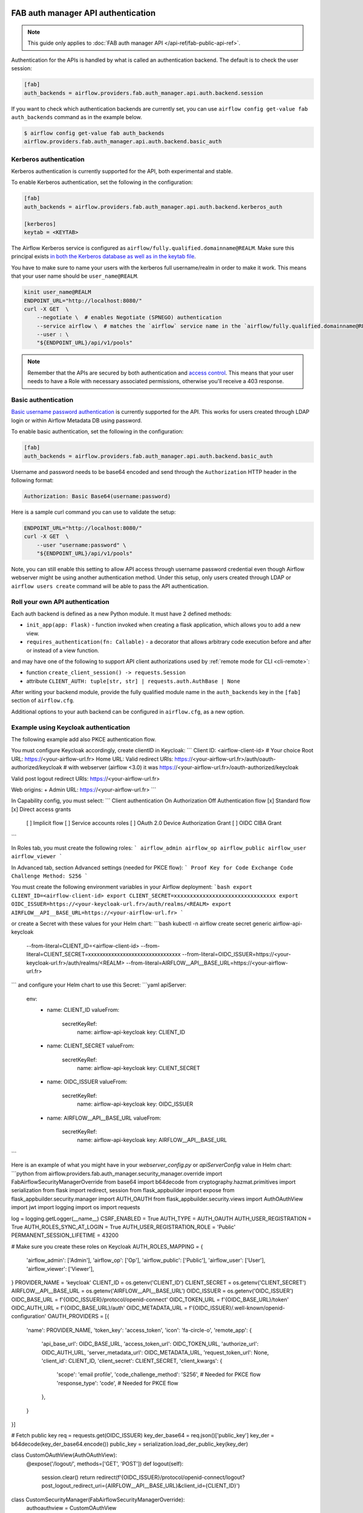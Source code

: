  .. Licensed to the Apache Software Foundation (ASF) under one
    or more contributor license agreements.  See the NOTICE file
    distributed with this work for additional information
    regarding copyright ownership.  The ASF licenses this file
    to you under the Apache License, Version 2.0 (the
    "License"); you may not use this file except in compliance
    with the License.  You may obtain a copy of the License at

 ..   http://www.apache.org/licenses/LICENSE-2.0

 .. Unless required by applicable law or agreed to in writing,
    software distributed under the License is distributed on an
    "AS IS" BASIS, WITHOUT WARRANTIES OR CONDITIONS OF ANY
    KIND, either express or implied.  See the License for the
    specific language governing permissions and limitations
    under the License.

FAB auth manager API authentication
===================================

.. note::
    This guide only applies to :doc:`FAB auth manager API </api-ref/fab-public-api-ref>`.

Authentication for the APIs is handled by what is called an authentication backend. The default is to check the user session:

.. code-block:: ini

    [fab]
    auth_backends = airflow.providers.fab.auth_manager.api.auth.backend.session

If you want to check which authentication backends are currently set, you can use ``airflow config get-value fab auth_backends``
command as in the example below.

.. code-block:: console

    $ airflow config get-value fab auth_backends
    airflow.providers.fab.auth_manager.api.auth.backend.basic_auth

.. versionchanged:: 3.0.0

    In Airflow, the default setting is using token based authentication.
    This approach is independent from which ``auth_backend`` is used.
    The default setting is using Airflow public API to create a token (JWT) first and use this token in the requests to access the API.

Kerberos authentication
'''''''''''''''''''''''

Kerberos authentication is currently supported for the API, both experimental and stable.

To enable Kerberos authentication, set the following in the configuration:

.. code-block:: ini

    [fab]
    auth_backends = airflow.providers.fab.auth_manager.api.auth.backend.kerberos_auth

    [kerberos]
    keytab = <KEYTAB>

The Airflow Kerberos service is configured as ``airflow/fully.qualified.domainname@REALM``. Make sure this
principal exists `in both the Kerberos database as well as in the keytab file </docs/apache-airflow/stable/security/kerberos.html#enabling-kerberos>`_.

You have to make sure to name your users with the kerberos full username/realm in order to make it
work. This means that your user name should be ``user_name@REALM``.

.. code-block:: bash

    kinit user_name@REALM
    ENDPOINT_URL="http://localhost:8080/"
    curl -X GET  \
        --negotiate \  # enables Negotiate (SPNEGO) authentication
        --service airflow \  # matches the `airflow` service name in the `airflow/fully.qualified.domainname@REALM` principal
        --user : \
        "${ENDPOINT_URL}/api/v1/pools"


.. note::

    Remember that the APIs are secured by both authentication and `access control <./access-control.html>`_.
    This means that your user needs to have a Role with necessary associated permissions, otherwise you'll receive
    a 403 response.


Basic authentication
''''''''''''''''''''

`Basic username password authentication <https://en.wikipedia.org/wiki/Basic_access_authentication>`_ is currently
supported for the API. This works for users created through LDAP login or
within Airflow Metadata DB using password.

To enable basic authentication, set the following in the configuration:

.. code-block:: ini

    [fab]
    auth_backends = airflow.providers.fab.auth_manager.api.auth.backend.basic_auth

Username and password needs to be base64 encoded and send through the
``Authorization`` HTTP header in the following format:

.. code-block:: text

    Authorization: Basic Base64(username:password)

Here is a sample curl command you can use to validate the setup:

.. code-block:: bash

    ENDPOINT_URL="http://localhost:8080/"
    curl -X GET  \
        --user "username:password" \
        "${ENDPOINT_URL}/api/v1/pools"

Note, you can still enable this setting to allow API access through username
password credential even though Airflow webserver might be using another
authentication method. Under this setup, only users created through LDAP or
``airflow users create`` command will be able to pass the API authentication.

Roll your own API authentication
''''''''''''''''''''''''''''''''

Each auth backend is defined as a new Python module. It must have 2 defined methods:

* ``init_app(app: Flask)`` - function invoked when creating a flask application, which allows you to add a new view.
* ``requires_authentication(fn: Callable)`` - a decorator that allows arbitrary code execution before and after or instead of a view function.

and may have one of the following to support API client authorizations used by :ref:`remote mode for CLI <cli-remote>`:

* function ``create_client_session() -> requests.Session``
* attribute ``CLIENT_AUTH: tuple[str, str] | requests.auth.AuthBase | None``

After writing your backend module, provide the fully qualified module name in the ``auth_backends`` key in the ``[fab]``
section of ``airflow.cfg``.

Additional options to your auth backend can be configured in ``airflow.cfg``, as a new option.

Example using Keycloak authentication
'''''''''''''''''''''''''''''''''''''

The following example add also PKCE authentication flow.

You must configure Keycloak accordingly, create clientID in Keycloak:
```
Client ID:                       <airflow-client-id> # Your choice
Root URL:                        https://<your-airflow-url.fr>
Home URL:
Valid redirect URIs:             https://<your-airflow-url.fr>/auth/oauth-authorized/keycloak # with webserver (airflow <3.0) it was https://<your-airflow-url.fr>/oauth-authorized/keycloak

Valid post logout redirect URIs: https://<your-airflow-url.fr>

Web origins: +
Admin URL: https://<your-airflow-url.fr>
```

In Capability config, you must select:
```
Client authentication   On
Authorization           Off
Authentication flow     [x] Standard flow                        [x] Direct access grants
                        [ ] Implicit flow                        [ ] Service accounts roles
                        [ ] OAuth 2.0 Device Authorization Grant
                        [ ] OIDC CIBA Grant
```

In Roles tab, you must create the following roles:
```
airflow_admin
airflow_op
airflow_public
airflow_user
airflow_viewer
```

In Advanced tab, section Advanced settings (needed for PKCE flow):
```
Proof Key for Code Exchange Code Challenge Method: S256
```

You must create the following environment variables in your Airflow deployment:
```bash
export CLIENT_ID=<airflow-client-id>
export CLIENT_SECRET=xxxxxxxxxxxxxxxxxxxxxxxxxxxxxxxx
export OIDC_ISSUER=https://<your-keycloak-url.fr>/auth/realms/<REALM>
export AIRFLOW__API__BASE_URL=https://<your-airflow-url.fr>
```

or create a Secret with these values for your Helm chart:
```bash
kubectl -n airflow create secret generic airflow-api-keycloak \
  --from-literal=CLIENT_ID=<airflow-client-id> \
  --from-literal=CLIENT_SECRET=xxxxxxxxxxxxxxxxxxxxxxxxxxxxxxxx \
  --from-literal=OIDC_ISSUER=https://<your-keycloak-url.fr>/auth/realms/<REALM> \
  --from-literal=AIRFLOW__API__BASE_URL=https://<your-airflow-url.fr>
```
and configure your Helm chart to use this Secret:
```yaml
apiServer:
  env:
    - name: CLIENT_ID
      valueFrom:
        secretKeyRef:
          name: airflow-api-keycloak
          key: CLIENT_ID
    - name: CLIENT_SECRET
      valueFrom:
        secretKeyRef:
          name: airflow-api-keycloak
          key: CLIENT_SECRET
    - name: OIDC_ISSUER
      valueFrom:
        secretKeyRef:
          name: airflow-api-keycloak
          key: OIDC_ISSUER
    - name: AIRFLOW__API__BASE_URL
      valueFrom:
        secretKeyRef:
          name: airflow-api-keycloak
          key: AIRFLOW__API__BASE_URL
```

Here is an example of what you might have in your `webserver_config.py` or `apiServerConfig` value in Helm chart:
```python
from airflow.providers.fab.auth_manager.security_manager.override import FabAirflowSecurityManagerOverride
from base64 import b64decode
from cryptography.hazmat.primitives import serialization
from flask import redirect, session
from flask_appbuilder import expose
from flask_appbuilder.security.manager import AUTH_OAUTH
from flask_appbuilder.security.views import AuthOAuthView
import jwt
import logging
import os
import requests

log = logging.getLogger(__name__)
CSRF_ENABLED = True
AUTH_TYPE = AUTH_OAUTH
AUTH_USER_REGISTRATION = True
AUTH_ROLES_SYNC_AT_LOGIN = True
AUTH_USER_REGISTRATION_ROLE = 'Public'
PERMANENT_SESSION_LIFETIME = 43200

# Make sure you create these roles on Keycloak
AUTH_ROLES_MAPPING = {
    'airflow_admin': ['Admin'],
    'airflow_op': ['Op'],
    'airflow_public': ['Public'],
    'airflow_user': ['User'],
    'airflow_viewer': ['Viewer'], 
}
PROVIDER_NAME = 'keycloak'
CLIENT_ID = os.getenv('CLIENT_ID')
CLIENT_SECRET = os.getenv('CLIENT_SECRET')
AIRFLOW__API__BASE_URL = os.getenv('AIRFLOW__API__BASE_URL')
OIDC_ISSUER = os.getenv('OIDC_ISSUER')
OIDC_BASE_URL = f'{OIDC_ISSUER}/protocol/openid-connect'
OIDC_TOKEN_URL = f'{OIDC_BASE_URL}/token'
OIDC_AUTH_URL = f'{OIDC_BASE_URL}/auth'
OIDC_METADATA_URL = f'{OIDC_ISSUER}/.well-known/openid-configuration'
OAUTH_PROVIDERS = [{
    'name': PROVIDER_NAME,
    'token_key': 'access_token',
    'icon': 'fa-circle-o',
    'remote_app': {
        'api_base_url': OIDC_BASE_URL,
        'access_token_url': OIDC_TOKEN_URL,
        'authorize_url': OIDC_AUTH_URL,
        'server_metadata_url': OIDC_METADATA_URL,
        'request_token_url': None,
        'client_id': CLIENT_ID,
        'client_secret': CLIENT_SECRET,
        'client_kwargs': {
            'scope': 'email profile',
            'code_challenge_method': 'S256',    # Needed for PKCE flow
            'response_type': 'code',            # Needed for PKCE flow
        },
    }
}]

# Fetch public key
req = requests.get(OIDC_ISSUER)
key_der_base64 = req.json()['public_key']
key_der = b64decode(key_der_base64.encode())
public_key = serialization.load_der_public_key(key_der)

class CustomOAuthView(AuthOAuthView):
    @expose('/logout/', methods=['GET', 'POST'])
    def logout(self):
        session.clear()
        return redirect(f'{OIDC_ISSUER}/protocol/openid-connect/logout?post_logout_redirect_uri={AIRFLOW__API__BASE_URL}&client_id={CLIENT_ID}')

class CustomSecurityManager(FabAirflowSecurityManagerOverride):
    authoauthview = CustomOAuthView

    def get_oauth_user_info(self, provider, response):
        if provider == 'keycloak':
            token = response['access_token']
            me = jwt.decode(token, public_key, algorithms=['HS256', 'RS256'], audience=CLIENT_ID)

            # Extract roles from resource access
            groups = me.get('resource_access', {}).get(CLIENT_ID, {}).get('roles', [])

            log.info(f'groups: {groups}')

            if not groups:
                groups = ['Viewer']

            userinfo = {
                'username': me.get('preferred_username'),
                'email': me.get('email'),
                'first_name': me.get('given_name'),
                'last_name': me.get('family_name'),
                'role_keys': groups,
            }

            log.info(f'user info: {userinfo}')

            return userinfo
        else:
            return {}

# Make sure to replace this with your own implementation of AirflowSecurityManager class
SECURITY_MANAGER_CLASS = CustomSecurityManager
```
